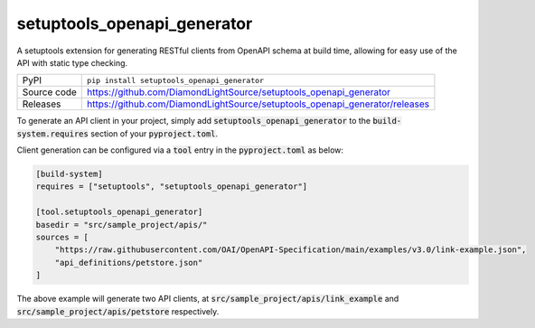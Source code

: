 setuptools_openapi_generator
============================

|code_ci| |coverage| |pypi_version| |license|

A setuptools extension for generating RESTful clients from OpenAPI schema at build time,
allowing for easy use of the API with static type checking.

============== ==============================================================
PyPI           ``pip install setuptools_openapi_generator``
Source code    https://github.com/DiamondLightSource/setuptools_openapi_generator
Releases       https://github.com/DiamondLightSource/setuptools_openapi_generator/releases
============== ==============================================================

To generate an API client in your project, simply add :code:`setuptools_openapi_generator`
to the :code:`build-system.requires` section of your :code:`pyproject.toml`. 

Client generation can be configured via a :code:`tool` entry in the :code:`pyproject.toml` as below:

.. code-block:: toml

    [build-system]
    requires = ["setuptools", "setuptools_openapi_generator"]

    [tool.setuptools_openapi_generator]
    basedir = "src/sample_project/apis/"
    sources = [
        "https://raw.githubusercontent.com/OAI/OpenAPI-Specification/main/examples/v3.0/link-example.json",
        "api_definitions/petstore.json"
    ]
    
The above example will generate two API clients, at :code:`src/sample_project/apis/link_example`
and :code:`src/sample_project/apis/petstore` respectively.

.. |code_ci| image:: https://github.com/DiamondLightSource/setuptools_openapi_generator/actions/workflows/code.yml/badge.svg?branch=main
    :target: https://github.com/DiamondLightSource/setuptools_openapi_generator/actions/workflows/code.yml
    :alt: Code CI

.. |coverage| image:: https://codecov.io/gh/DiamondLightSource/setuptools_openapi_generator/branch/main/graph/badge.svg
    :target: https://codecov.io/gh/DiamondLightSource/setuptools_openapi_generator
    :alt: Test Coverage

.. |pypi_version| image:: https://img.shields.io/pypi/v/setuptools_openapi_generator.svg
    :target: https://pypi.org/project/setuptools_openapi_generator
    :alt: Latest PyPI version

.. |license| image:: https://img.shields.io/badge/License-Apache%202.0-blue.svg
    :target: https://opensource.org/licenses/Apache-2.0
    :alt: Apache License

..
    Anything below this line is used when viewing README.rst and will be replaced
    when included in index.rst
